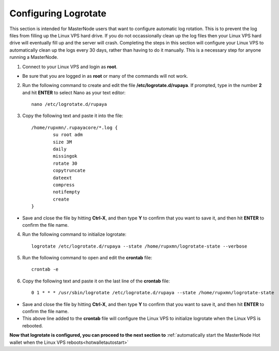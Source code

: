 .. _logrotate_mn:

=====================
Configuring Logrotate
=====================

This section is intended for MasterNode users that want to configure automatic log rotation.  This is to prevent the log files from filling up the Linux VPS hard drive.  If you do not occassionally clean up the log files then your Linux VPS hard drive will eventually fill up and the server will crash.  Completing the steps in this section will configure your Linux VPS to automatically clean up the logs every 30 days, rather than having to do it manually.  This is a necessary step for anyone running a MasterNode. 

1. Connect to your Linux VPS and login as **root**.  

* Be sure that you are logged in as **root** or many of the commands will not work.

2. Run the following command to create and edit the file **/etc/logrotate.d/rupaya**.  If prompted, type in the number **2** and hit **ENTER** to select Nano as your text editor::

	nano /etc/logrotate.d/rupaya
	
3. Copy the following text and paste it into the file::

	/home/rupxmn/.rupayacore/*.log {
		su root adm
		size 3M
		daily
		missingok
		rotate 30
		copytruncate
		dateext
		compress
		notifempty
		create
	}

* Save and close the file by hitting **Ctrl-X**, and then type **Y** to confirm that you want to save it, and then hit **ENTER** to confirm the file name.

4. Run the following command to initialize logrotate::

	logrotate /etc/logrotate.d/rupaya --state /home/rupxmn/logrotate-state --verbose

5. Run the following command to open and edit the **crontab** file::

	crontab -e
	
6. Copy the following text and paste it on the last line of the **crontab** file::

	0 1 * * * /usr/sbin/logrotate /etc/logrotate.d/rupaya --state /home/rupxmn/logrotate-state

* Save and close the file by hitting **Ctrl-X**, and then type **Y** to confirm that you want to save it, and then hit **ENTER** to confirm the file name.
* This above line added to the **crontab** file will configure the Linux VPS to initialize logrotate when the Linux VPS is rebooted.

**Now that logrotate is configured, you can proceed to the next section to** :ref:`automatically start the MasterNode Hot wallet when the Linux VPS reboots<hotwalletautostart>`

